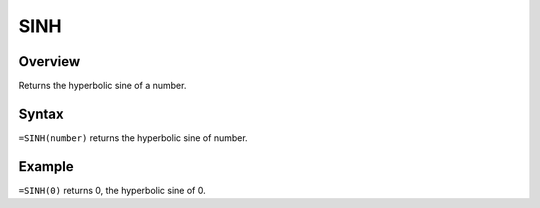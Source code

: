 ====
SINH
====

Overview
--------

Returns the hyperbolic sine of a number.

Syntax
------

``=SINH(number)`` returns the hyperbolic sine of number. 

Example
-------

``=SINH(0)`` returns 0, the hyperbolic sine of 0. 
